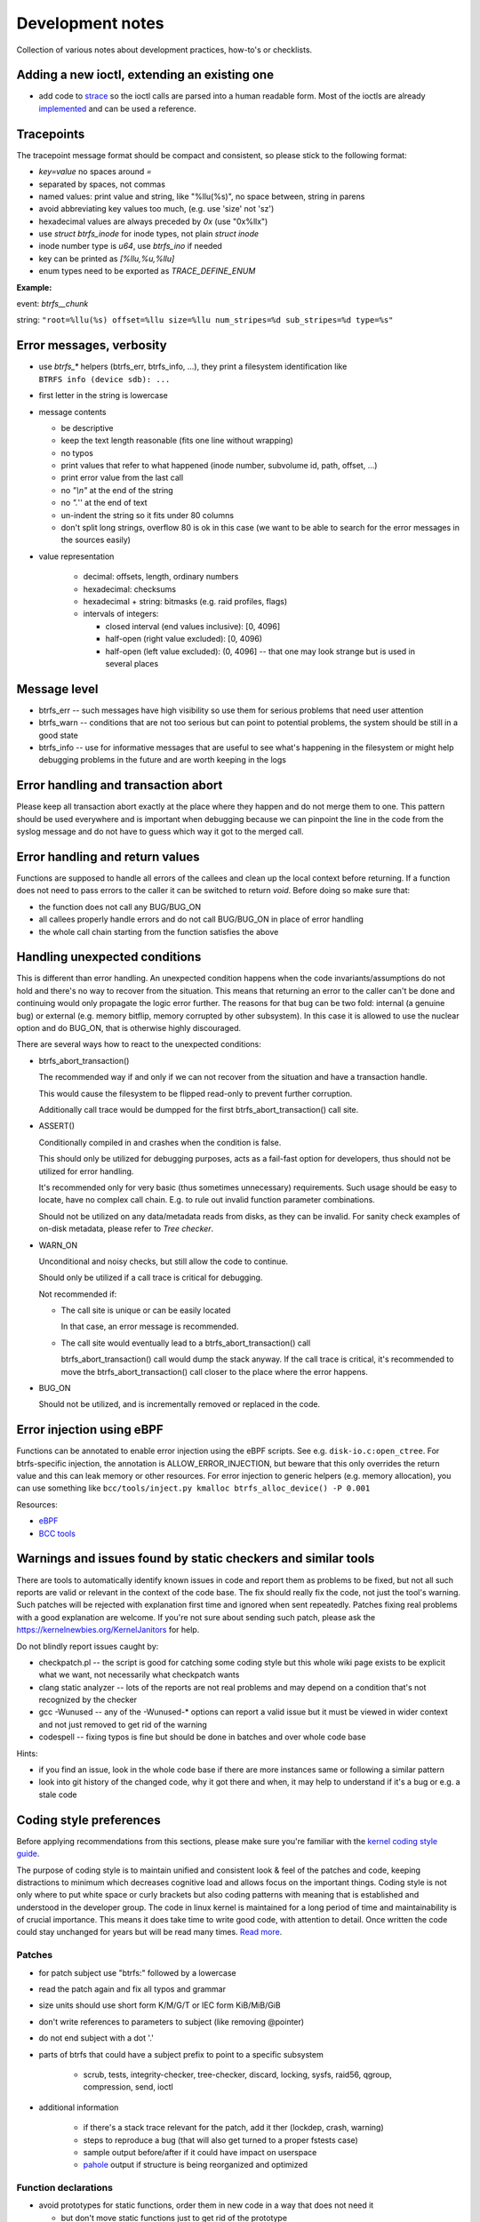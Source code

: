 Development notes
=================

Collection of various notes about development practices, how-to's or
checklists.

Adding a new ioctl, extending an existing one
---------------------------------------------

-  add code to `strace <https://github.com/strace/strace>`__ so the ioctl calls
   are parsed into a human readable form. Most of the ioctls are already
   `implemented <https://github.com/strace/strace/blob/master/src/btrfs.c>`__ and
   can be used a reference.

Tracepoints
-----------

The tracepoint message format should be compact and consistent, so please stick
to the following format:

-  *key=value* no spaces around *=*
-  separated by spaces, not commas
-  named values: print value and string, like "%llu(%s)", no space between,
   string in parens
-  avoid abbreviating key values too much, (e.g. use 'size' not 'sz')
-  hexadecimal values are always preceded by *0x* (use "0x%llx")
-  use *struct btrfs_inode* for inode types, not plain *struct inode*
-  inode number type is *u64*, use *btrfs_ino* if needed
-  key can be printed as *[%llu,%u,%llu]*
-  enum types need to be exported as *TRACE_DEFINE_ENUM*

**Example:**

event: *btrfs__chunk*

string: ``"root=%llu(%s) offset=%llu size=%llu num_stripes=%d sub_stripes=%d type=%s"``


Error messages, verbosity
-------------------------

-  use *btrfs_\** helpers (btrfs_err, btrfs_info, ...), they print a filesystem
   identification like ``BTRFS info (device sdb): ...``
-  first letter in the string is lowercase
-  message contents

   -  be descriptive
   -  keep the text length reasonable (fits one line without wrapping)
   -  no typos
   -  print values that refer to what happened (inode number, subvolume
      id, path, offset, ...)
   -  print error value from the last call
   -  no *"\\n"* at the end of the string
   -  no *".*'' at the end of text
   -  un-indent the string so it fits under 80 columns
   -  don't split long strings, overflow 80 is ok in this case (we want
      to be able to search for the error messages in the sources easily)

- value representation

   -  decimal: offsets, length, ordinary numbers
   -  hexadecimal: checksums
   -  hexadecimal + string: bitmasks (e.g. raid profiles, flags)
   -  intervals of integers:

      -  closed interval (end values inclusive): [0, 4096]
      -  half-open (right value excluded): [0, 4096)
      -  half-open (left value excluded): (0, 4096] -- that one may look
         strange but is used in several places

Message level
-------------

-  btrfs_err -- such messages have high visibility so use them for serious
   problems that need user attention
-  btrfs_warn -- conditions that are not too serious but can point to potential
   problems, the system should be still in a good state
-  btrfs_info -- use for informative messages that are useful to see what's
   happening in the filesystem or might help debugging problems in the future
   and are worth keeping in the logs

Error handling and transaction abort
------------------------------------

Please keep all transaction abort exactly at the place where they happen and do
not merge them to one. This pattern should be used everywhere and is important
when debugging because we can pinpoint the line in the code from the syslog
message and do not have to guess which way it got to the merged call.

Error handling and return values
--------------------------------

Functions are supposed to handle all errors of the callees and clean up the
local context before returning. If a function does not need to pass errors to
the caller it can be switched to return *void*. Before doing so make sure that:

-  the function does not call any BUG/BUG_ON
-  all callees properly handle errors and do not call BUG/BUG_ON in place of
   error handling
-  the whole call chain starting from the function satisfies the above

Handling unexpected conditions
------------------------------

This is different than error handling. An unexpected condition happens when the
code invariants/assumptions do not hold and there's no way to recover from the
situation. This means that returning an error to the caller can't be done and
continuing would only propagate the logic error further. The reasons for that
bug can be two fold: internal (a genuine bug) or external (e.g. memory bitflip,
memory corrupted by other subsystem). In this case it is allowed to use the
nuclear option and do BUG_ON, that is otherwise highly discouraged.

There are several ways how to react to the unexpected conditions:

-  btrfs_abort_transaction()

   The recommended way if and only if we can not recover from the situation and
   have a transaction handle.

   This would cause the filesystem to be flipped read-only to prevent further
   corruption.

   Additionally call trace would be dumpped for the first btrfs_abort_transaction()
   call site.

-  ASSERT()

   Conditionally compiled in and crashes when the condition is false.

   This should only be utilized for debugging purposes, acts as a fail-fast
   option for developers, thus should not be utilized for error handling.

   It's recommended only for very basic (thus sometimes unnecessary) requirements.
   Such usage should be easy to locate, have no complex call chain.
   E.g. to rule out invalid function parameter combinations.

   Should not be utilized on any data/metadata reads from disks, as they can be
   invalid. For sanity check examples of on-disk metadata, please refer to
   `Tree checker`.

-  WARN_ON

   Unconditional and noisy checks, but still allow the code to continue.

   Should only be utilized if a call trace is critical for debugging.

   Not recommended if:

   *  The call site is unique or can be easily located

      In that case, an error message is recommended.

   *  The call site would eventually lead to a btrfs_abort_transaction() call

      btrfs_abort_transaction() call would dump the stack anyway.
      If the call trace is critical, it's recommended to move the
      btrfs_abort_transaction() call closer to the place where the error happens.

-  BUG_ON

   Should not be utilized, and is incrementally removed or replaced in the code.

Error injection using eBPF
--------------------------

Functions can be annotated to enable error injection using the eBPF scripts.
See e.g. ``disk-io.c:open_ctree``. For btrfs-specific injection, the annotation
is ALLOW_ERROR_INJECTION, but beware that this only overrides the return value
and this can leak memory or other resources.  For error injection to generic
helpers (e.g. memory allocation), you can use something like
``bcc/tools/inject.py kmalloc btrfs_alloc_device() -P 0.001``

Resources:

-  `eBPF <https://ebpf.io/>`_
-  `BCC tools <https://github.com/iovisor/bcc>`_

Warnings and issues found by static checkers and similar tools
--------------------------------------------------------------

There are tools to automatically identify known issues in code and report them
as problems to be fixed, but not all such reports are valid or relevant in the
context of the code base. The fix should really fix the code, not just the
tool's warning. Such patches will be rejected with explanation first time and
ignored when sent repeatedly. Patches fixing real problems with a good
explanation are welcome. If you're not sure about sending such patch, please
ask the https://kernelnewbies.org/KernelJanitors for help.

Do not blindly report issues caught by:

-  checkpatch.pl -- the script is good for catching some coding style but this
   whole wiki page exists to be explicit what we want, not necessarily what
   checkpatch wants
-  clang static analyzer -- lots of the reports are not real problems and may
   depend on a condition that's not recognized by the checker
-  gcc -Wunused -- any of the -Wunused-\* options can report a valid issue but
   it must be viewed in wider context and not just removed to get rid of the
   warning
-  codespell -- fixing typos is fine but should be done in batches and over
   whole code base

Hints:

-  if you find an issue, look in the whole code base if there are more instances
   same or following a similar pattern
-  look into git history of the changed code, why it got there and when, it may
   help to understand if it's a bug or e.g. a stale code

Coding style preferences
------------------------

Before applying recommendations from this sections, please make sure you're
familiar with the `kernel coding style guide
<https://www.kernel.org/doc/html/latest/process/coding-style.html%7Cgeneric>`__.

The purpose of coding style is to maintain unified and consistent look & feel
of the patches and code, keeping distractions to minimum which decreases
cognitive load and allows focus on the important things.  Coding style is not
only where to put white space or curly brackets but also coding patterns with
meaning that is established and understood in the developer group. The code in
linux kernel is maintained for a long period of time and maintainability is of
crucial importance. This means it does take time to write good code, with
attention to detail. Once written the code could stay unchanged for years but
will be read many times. `Read more
<https://simpleprogrammer.com/maintaining-code/>`__.

Patches
^^^^^^^

-  for patch subject use "btrfs:" followed by a lowercase
-  read the patch again and fix all typos and grammar
-  size units should use short form K/M/G/T or IEC form KiB/MiB/GiB
-  don't write references to parameters to subject (like removing @pointer)
-  do not end subject with a dot '.'
-  parts of btrfs that could have a subject prefix to point to a specific subsystem

    -  scrub, tests, integrity-checker, tree-checker, discard, locking, sysfs,
       raid56, qgroup, compression, send, ioctl

-  additional information

    -  if there's a stack trace relevant for the patch, add it ther (lockdep,
       crash, warning)
    -  steps to reproduce a bug (that will also get turned to a proper fstests
       case)
    -  sample output before/after if it could have impact on userspace
    -  `pahole <https://linux.die.net/man/1/pahole>`_ output if structure is being reorganized and optimized

Function declarations
^^^^^^^^^^^^^^^^^^^^^

-  avoid prototypes for static functions, order them in new code in a way that
   does not need it

   -  but don't move static functions just to get rid of the prototype

-  exported functions have btrfs\_ prefix
-  do not use functions with double underscore, there's only a few valid uses of
   that, namely when *\__function* is doing the core of the work with looser
   checks, no locks or more parameters than *function*
-  function type and name are on the same line, if this is too long, the
   parameters continue on the next line (indented)
-  'static inline' functions should be small (measured by their resulting binary
   size)
-  conditional definitions should follow the style below, where the full
   function body is in .c

.. code-block:: c

   #ifdef CONFIG_BTRFS_DEBUG
   void btrfs_assert_everything_is_fine(void *ptr);
   #else
   void btrfs_assert_everything_is_fine(void *ptr) { }
   #endif

Headers
^^^^^^^

-  leave one newline before #endif in headers

Comments
^^^^^^^^

-  function comment goes to the .c file, not the header

   -  kdoc style is recommended but the exact syntax is not mandated and
      we're using only subset of the formatting
   -  the first line (mandatory): contains a brief description of what
      the function does and should provide a summary information

      -  do write in the imperative style "Iterate all pages and clear
         some bits"
      -  don't write "This function is a helper to ...", "This is used
         to ..."

   -  parameter description (optional):

      -  each line describes the parameter
      -  the list needs to be in the same order as for the function
      -  the list needs to be complete
      -  trivial parameters don't need to be explained, e.g. fs_info is
         clear so the description could be 'the filesystem'
      -  context of the parameters matters a lot in some cases and
         cannot be inferred from the name, then it should be documented

.. code-block:: c

   /*
    * Look for blocks in the given offset.
    * 
    * @fs_info:    trivial parameters should be in the list but with some short description
    * @offset:     describe the context of the argument, e.g. offset to page or inode ...
    *
    * Long description comes here if necessary.
    *
    * Return value semantics if it's not obvious
    */

-  comment new enum/define values, brief description or pointers to the code
   that uses them
-  comment new data structures, their purpose and context of use
-  do not put struct member comments on the same line, put it on the line
   before and do not trim/abbreviate the text
-  comment text that fits on one line can use the */\* text \*/* format, slight
   overflow of 80 chars is OK

Misc
^^^^

-  fix spelling, grammar and formatting of comments that get moved or changed
-  fix coding style in code that's only moved
-  one newline between functions

Locking
^^^^^^^

-  do not use ``spin_is_locked`` but ``lockdep_assert_held``
-  do not use ``assert_spin_locked`` without reading it's semantics (it does
   not check if the caller hold the lock)
-  use ``lockdep_assert_held`` and its friends for lock assertions
-  add lock assertions to functions called deep in the call chain

Code
^^^^

-  default function return value is *int ret*, temporary return values should
   be named like *ret2* etc
-  structure initializers should use *{ 0 }*
-  do not use *short* type if possible, if it fits to char/u8 use it instead,
   or plain int

Output
^^^^^^

-  when dumping a lot of data after an error, consider what will remain visible
   last

   -  in case of ``btrfs_print_leaf``, print the specific error message after
      that

Expressions, operators
^^^^^^^^^^^^^^^^^^^^^^

-  spaces around binary operators, no spaces for unary operators
-  extra braces around expressions that might be harder to understand wrt
   precedence are fine (logical and/or, shifts with other operations)

   -  *a \* b + c*, *(a << b) + c*, *(a % b) + c*

-  64bit division is not allowed, either avoid it completely, or use bit
   shifts or use div_u64 helpers
-  do not use chained assignments: no *a = b = c;*

Variable declarations, parameters
^^^^^^^^^^^^^^^^^^^^^^^^^^^^^^^^^

-  declaration block in a function should do only simple initializations
   (pointers, constants); nothing that would require error handling or has
   non-trivial side effects
-  use *const* extensively
-  add temporary variable to store a value if it's used multiple times in the
   function, or if reading the value needs to chase a long pointer chain

Kernel config options
---------------------

Compile-time config options for kernel that can help debugging, testing.  They
usually take a hit on performance or resources (memory) so they should be
selected wisely. The options in **bold** should be safe to use by default for
debugging builds.

Please refer to the option documentation for further details.

-  devices for testing

   -  **CONFIG_BLK_DEV_LOOP** - enable loop device
   -  for fstests: **DM_FLAKEY**, **CONFIG_FAIL_MAKE_REQUEST**
   -  **CONFIG_SCSI_DEBUG** - fake scsi block device

-  memory

   -  **CONFIG_SLUB_DEBUG** - boot with slub_debug
   -  CONFIG_DEBUG_PAGEALLOC + CONFIG_DEBUG_PAGEALLOC_ENABLE_DEFAULT (on
      newer kernels)
   -  CONFIG_SCHED_STACK_END_CHECK
   -  CONFIG_PAGE_POISONING
   -  CONFIG_HAVE_DEBUG_KMEMLEAK
   -  CONFIG_FAILSLAB -- fault injection to kmalloc
   -  CONFIG_DEBUG_LIST
   -  CONFIG_BUG_ON_DATA_CORRUPTION

-  btrfs

   -  **CONFIG_BTRFS_DEBUG**
   -  **CONFIG_BTRFS_ASSERT**
   -  **CONFIG_BTRFS_FS_RUN_SANITY_TESTS** -- basic tests on module load
   -  **CONFIG_BTRFS_FS_CHECK_INTEGRITY** -- block integrity checker
      enabled by mount options
   -  **CONFIG_BTRFS_FS_REF_VERIFY** -- additional checks for block
      references

-  locking

   -  CONFIG_DEBUG_SPINLOCK, CONFIG_DEBUG_MUTEXES
   -  CONFIG_DEBUG_LOCK_ALLOC
   -  CONFIG_PROVE_LOCKING, CONFIG_LOCKDEP
   -  CONFIG_LOCK_STAT
   -  CONFIG_PROVE_RCU
   -  CONFIG_DEBUG_ATOMIC_SLEEP

-  sanity checks

   -  CONFIG_DEBUG_STACK_USAGE, CONFIG_HAVE_DEBUG_STACKOVERFLOW,
      CONFIG_DEBUG_STACKOVERFLOW
   -  CONFIG_STACKTRACE
   -  CONFIG_KASAN -- address sanitizer
   -  CONFIG_UBSAN -- undefined behaviour sanitizer
   -  CONFIG_KCSAN -- concurrency checker

-  verbose reporting

   -  CONFIG_DEBUG_BUGVERBOSE

-  tracing

   -  CONFIG_TRACING etc

BUG: MAX_LOCKDEP_CHAIN_HLOCKS too low!
^^^^^^^^^^^^^^^^^^^^^^^^^^^^^^^^^^^^^^

Not a bug. The lockdep structures can get in some cases full and cannot
properly track locks anymore. There's only a workaround to increase the kernel
config value of CONFIG_LOCKDEP_CHAINS_BITS, default is
16, 18 tends to work, increase if needed.

fstests setup
-------------

The `fstests <https://git.kernel.org/pub/scm/fs/xfs/xfstests-dev.git/>`_
suite has very few "hard" requirements and will succeed without
actually running many tests. In order to ensure full test coverage, your test
environment should provide the settings from the following sections. Please
note that newly added tests silently add new dependencies, so you should always
review results after an update.


Kernel config options for complete test coverage
^^^^^^^^^^^^^^^^^^^^^^^^^^^^^^^^^^^^^^^^^^^^^^^^

-  ``CONFIG_FAULT_INJECTION=y``
-  ``CONFIG_FAULT_INJECTION_DEBUG_FS=y``
-  ``CONFIG_FAIL_MAKE_REQUEST=y``
-  ``CONFIG_DM_FLAKEY=m`` or ``y``
-  ``CONFIG_DM_THIN_PROVISIONING=m`` or ``y``
-  ``CONFIG_DM_SNAPSHOT=m`` or ``y``
-  ``CONFIG_DM_DELAY=m`` or ``y``
-  ``CONFIG_DM_ERROR=m`` or ``y``
-  ``CONFIG_DM_LOG_WRITES=m`` or ``y``
-  ``CONFIG_DM_DUST=m`` or ``y``
-  ``CONFIG_BLK_DEV_LOOP=m`` or ``y``
-  ``CONFIG_EXT4_FS=m`` or ``y``
-  ``CONFIG_SCSI_DEBUG=m``
-  ``CONFIG_BLK_DEV_ZONED=y`` for zoned mode test coverage


Kernel config options for better bug reports
^^^^^^^^^^^^^^^^^^^^^^^^^^^^^^^^^^^^^^^^^^^^

See the list in the section above for more options.


User space utilities and development library dependencies
^^^^^^^^^^^^^^^^^^^^^^^^^^^^^^^^^^^^^^^^^^^^^^^^^^^^^^^^^

-  fio
-  dmsetup (device-mapper)
-  lvm
-  xfsprogs >= 4.3.1 (``xfs_io -c reflink`` is required)
-  btrfsprogs
-  dbench
-  openssl
-  libacl
-  libattr
-  libaio
-  libuuid
-  libcap-progs
-  duperemove

Note: This list may be incomplete.

Storage environment
^^^^^^^^^^^^^^^^^^^

-  At least 4 identically sized partitions/disks/virtual disks, specified using
   ``$SCRATCH_DEV_POOL``, some tests may require 8 such partitions
-  some tests need at least 10G of free space, as determined by ``df``, i.e.
   the size of the device may need to be larger
-  some tests require ``$LOGWRITES_DEV``, yet another separate block device,
   for power fail testing
-  for testing trim and discard, the devices must be capable of that (physical
   or virtual)

Other requirements
^^^^^^^^^^^^^^^^^^

-  An ``fsgqa`` user and group must exist.
-  An ``123456-fsgqa`` user and group must exist.
